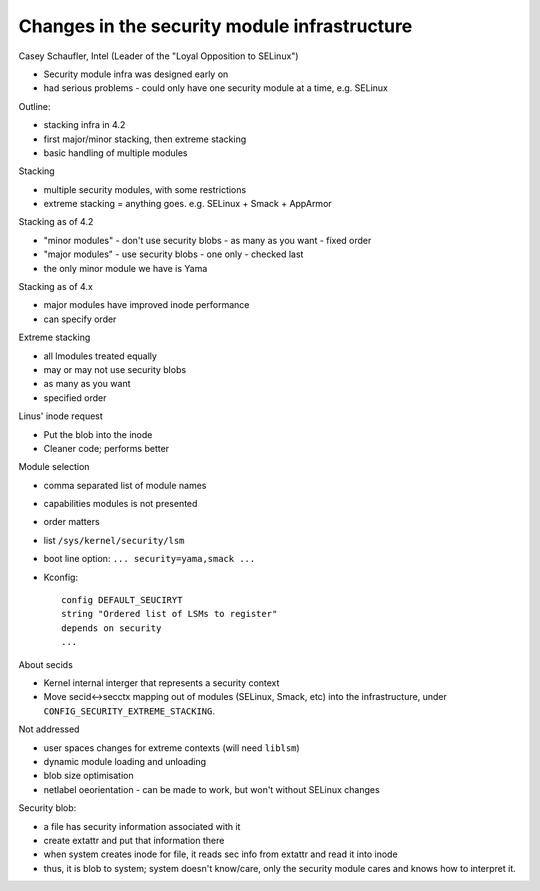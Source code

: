 Changes in the security module infrastructure
=============================================

Casey Schaufler, Intel
(Leader of the "Loyal Opposition to SELinux")

- Security module infra was designed early on
- had serious problems
  - could only have one security module at a time, e.g. SELinux

Outline:

- stacking infra in 4.2
- first major/minor stacking, then extreme stacking
- basic handling of multiple modules

Stacking

- multiple security modules, with some restrictions
- extreme stacking = anything goes.  e.g. SELinux + Smack + AppArmor

Stacking as of 4.2

- "minor modules"
  - don't use security blobs
  - as many as you want
  - fixed order

- "major modules"
  - use security blobs
  - one only
  - checked last

- the only minor module we have is Yama

Stacking as of 4.x

- major modules have improved inode performance
- can specify order

Extreme stacking

- all lmodules treated equally
- may or may not use security blobs
- as many as you want
- specified order

Linus' inode request

- Put the blob into the inode
- Cleaner code; performs better

Module selection

- comma separated list of module names
- capabilities modules is not presented
- order matters
- list ``/sys/kernel/security/lsm``
- boot line option: ``... security=yama,smack ...``
- Kconfig::

    config DEFAULT_SEUCIRYT
    string "Ordered list of LSMs to register"
    depends on security
    ...


About secids

- Kernel internal interger that represents a security context
- Move secid<->secctx mapping out of modules (SELinux, Smack, etc)
  into the infrastructure, under
  ``CONFIG_SECURITY_EXTREME_STACKING``.

Not addressed

- user spaces changes for extreme contexts (will need ``liblsm``)
- dynamic module loading and unloading
- blob size optimisation
- netlabel oeorientation
  - can be made to work, but won't without SELinux changes


Security blob:

- a file has security information associated with it
- create extattr and put that information there
- when system creates inode for file, it reads sec info from
  extattr and read it into inode
- thus, it is blob to system; system doesn't know/care, only the
  security module cares and knows how to interpret it.
